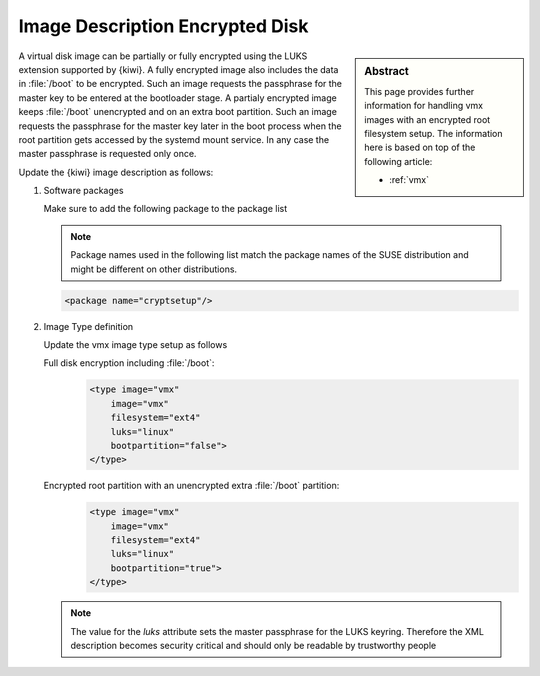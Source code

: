.. _setup_for_luks:

Image Description Encrypted Disk
================================

.. sidebar:: Abstract

   This page provides further information for handling
   vmx images with an encrypted root filesystem setup.
   The information here is based on top of the following
   article:

   * :ref:`vmx`

A virtual disk image can be partially or fully encrypted
using the LUKS extension supported by {kiwi}. A fully encrypted
image also includes the data in :file:`/boot` to be encrypted.
Such an image requests the passphrase for the master key
to be entered at the bootloader stage. A partialy encrypted
image keeps :file:`/boot` unencrypted and on an extra boot partition.
Such an image requests the passphrase for the master key later
in the boot process when the root partition gets accessed by
the systemd mount service. In any case the master passphrase
is requested only once.

Update the {kiwi} image description as follows:

1. Software packages

   Make sure to add the following package to the package list

   .. note::

      Package names used in the following list match the
      package names of the SUSE distribution and might be different
      on other distributions.

   .. code:: xml

      <package name="cryptsetup"/>

2. Image Type definition

   Update the vmx image type setup as follows

   Full disk encryption including :file:`/boot`:
     .. code:: xml

        <type image="vmx"
            image="vmx"
            filesystem="ext4"
            luks="linux"
            bootpartition="false">
        </type>

   Encrypted root partition with an unencrypted extra :file:`/boot` partition:
     .. code:: xml

        <type image="vmx"
            image="vmx"
            filesystem="ext4"
            luks="linux"
            bootpartition="true">
        </type>

   .. note::

       The value for the `luks` attribute sets the master passphrase
       for the LUKS keyring. Therefore the XML description becomes
       security critical and should only be readable by trustworthy
       people
